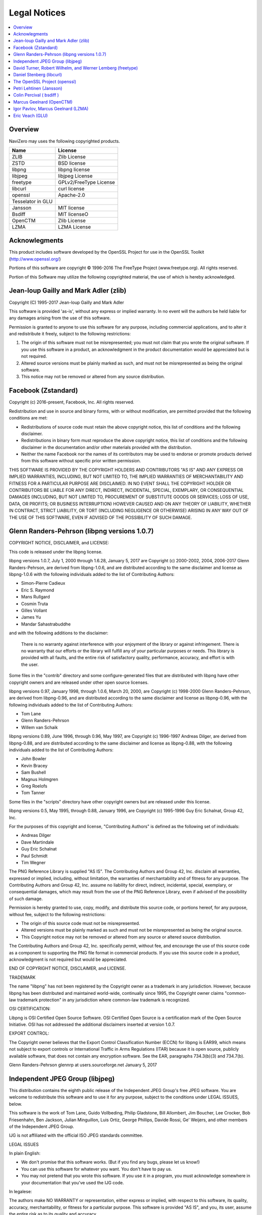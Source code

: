 Legal Notices
=============

.. contents::
   :local:
   :depth: 2

Overview
--------

NaviZero may uses the following copyrighted products.

+-------------------+------------------------+
| Name              | License                |
+===================+========================+
| ZLIB              | Zlib License           |
+-------------------+------------------------+
| ZSTD              | BSD license            |
+-------------------+------------------------+
| libpng            | libpng license         |
+-------------------+------------------------+
| libjpeg           | libjpeg License        |
+-------------------+------------------------+
| freetype          | GPLv2/FreeType License |
+-------------------+------------------------+
| libcurl           | curl license           |
+-------------------+------------------------+
| openssl           | Apache-2.0             |
+-------------------+------------------------+
| Tesselator in GLU |                        |
+-------------------+------------------------+
| Jansson           | MIT license            |
+-------------------+------------------------+
| Bsdiff            | MIT licenseO           |
+-------------------+------------------------+
| OpenCTM           | Zlib License           |
+-------------------+------------------------+
| LZMA              | LZMA License           |
+-------------------+------------------------+

Acknowlegments
--------------

This product includes software developed by the OpenSSL Project for use in the OpenSSL Toolkit (http://www.openssl.org/)

Portions of this software are copyright © 1996-2016 The FreeType Project (www.freetype.org). All rights reserved.

Portion of this Software may utilize the following copyrighted material, the use of which is hereby acknowledged.

Jean-loup Gailly and Mark Adler (zlib)
--------------------------------------

Copyright (C) 1995-2017 Jean-loup Gailly and Mark Adler

This software is provided 'as-is', without any express or implied warranty. In no event will the authors be held liable for any damages arising from the use of this software.

Permission is granted to anyone to use this software for any purpose, including commercial applications, and to alter it and redistribute it freely, subject to the following restrictions:

1. The origin of this software must not be misrepresented; you must not claim that you wrote the original software. If you use this software in a product, an acknowledgment in the product documentation would be appreciated but is not required.
2. Altered source versions must be plainly marked as such, and must not be misrepresented as being the original software.
3. This notice may not be removed or altered from any source distribution.

Facebook (Zstandard)
--------------------

Copyright (c) 2016-present, Facebook, Inc. All rights reserved.

Redistribution and use in source and binary forms, with or without modification, are permitted provided that the following conditions are met:

* Redistributions of source code must retain the above copyright notice, this list of conditions and the following disclaimer.
* Redistributions in binary form must reproduce the above copyright notice, this list of conditions and the following disclaimer in the documentation and/or other materials provided with the distribution.
* Neither the name Facebook nor the names of its contributors may be used to endorse or promote products derived from this software without specific prior written permission.

THIS SOFTWARE IS PROVIDED BY THE COPYRIGHT HOLDERS AND CONTRIBUTORS "AS IS" AND ANY EXPRESS OR IMPLIED WARRANTIES, INCLUDING, BUT NOT LIMITED TO, THE IMPLIED WARRANTIES OF MERCHANTABILITY AND FITNESS FOR A PARTICULAR PURPOSE ARE DISCLAIMED. IN NO EVENT SHALL THE COPYRIGHT HOLDER OR CONTRIBUTORS BE LIABLE FOR ANY DIRECT, INDIRECT, INCIDENTAL, SPECIAL, EXEMPLARY, OR CONSEQUENTIAL DAMAGES (INCLUDING, BUT NOT LIMITED TO, PROCUREMENT OF SUBSTITUTE GOODS OR SERVICES; LOSS OF USE, DATA, OR PROFITS; OR BUSINESS INTERRUPTION) HOWEVER CAUSED AND ON ANY THEORY OF LIABILITY, WHETHER IN CONTRACT, STRICT LIABILITY, OR TORT (INCLUDING NEGLIGENCE OR OTHERWISE) ARISING IN ANY WAY OUT OF THE USE OF THIS SOFTWARE, EVEN IF ADVISED OF THE POSSIBILITY OF SUCH DAMAGE.

Glenn Randers-Pehrson (libpng versions 1.0.7)
---------------------------------------------

COPYRIGHT NOTICE, DISCLAIMER, and LICENSE:

This code is released under the libpng license.

libpng versions 1.0.7, July 1, 2000 through 1.6.28, January 5, 2017 are Copyright (c) 2000-2002, 2004, 2006-2017 Glenn Randers-Pehrson, are derived from libpng-1.0.6, and are distributed according to the same disclaimer and license as libpng-1.0.6 with the following individuals added to the list of Contributing Authors:

* Simon-Pierre Cadieux
* Eric S. Raymond
* Mans Rullgard
* Cosmin Truta
* Gilles Vollant
* James Yu
* Mandar Sahastrabuddhe

and with the following additions to the disclaimer:

   There is no warranty against interference with your enjoyment of the library or against infringement.
   There is no warranty that our efforts or the library will fulfill any of your particular purposes or needs.
   This library is provided with all faults, and the entire risk of satisfactory quality, performance, accuracy, and effort is with the user.

Some files in the "contrib" directory and some configure-generated files that are distributed with libpng have other copyright owners and are released under other open source licenses.

libpng versions 0.97, January 1998, through 1.0.6, March 20, 2000, are Copyright (c) 1998-2000 Glenn Randers-Pehrson, are derived from libpng-0.96, and are distributed according to the same disclaimer and license as libpng-0.96, with the following individuals added to the list of Contributing Authors:

* Tom Lane
* Glenn Randers-Pehrson
* Willem van Schaik

libpng versions 0.89, June 1996, through 0.96, May 1997, are Copyright (c) 1996-1997 Andreas Dilger, are derived from libpng-0.88, and are distributed according to the same disclaimer and license as libpng-0.88, with the following individuals added to the list of Contributing Authors:

* John Bowler
* Kevin Bracey
* Sam Bushell
* Magnus Holmgren
* Greg Roelofs
* Tom Tanner

Some files in the "scripts" directory have other copyright owners but are released under this license.

libpng versions 0.5, May 1995, through 0.88, January 1996, are Copyright (c) 1995-1996 Guy Eric Schalnat, Group 42, Inc.

For the purposes of this copyright and license, "Contributing Authors" is defined as the following set of individuals:

* Andreas Dilger
* Dave Martindale
* Guy Eric Schalnat
* Paul Schmidt
* Tim Wegner

The PNG Reference Library is supplied "AS IS". The Contributing Authors and Group 42, Inc. disclaim all warranties, expressed or implied, including, without limitation, the warranties of merchantability and of fitness for any purpose. The Contributing Authors and Group 42, Inc. assume no liability for direct, indirect, incidental, special, exemplary, or consequential damages, which may result from the use of the PNG Reference Library, even if advised of the possibility of such damage.

Permission is hereby granted to use, copy, modify, and distribute this source code, or portions hereof, for any purpose, without fee, subject to the following restrictions:

* The origin of this source code must not be misrepresented.
* Altered versions must be plainly marked as such and must not be misrepresented as being the original source.
* This Copyright notice may not be removed or altered from any source or altered source distribution.

The Contributing Authors and Group 42, Inc. specifically permit, without fee, and encourage the use of this source code as a component to supporting the PNG file format in commercial products. If you use this source code in a product, acknowledgment is not required but would be appreciated.

END OF COPYRIGHT NOTICE, DISCLAIMER, and LICENSE.

TRADEMARK

The name "libpng" has not been registered by the Copyright owner as a trademark in any jurisdiction. However, because libpng has been distributed and maintained world-wide, continually since 1995, the Copyright owner claims "common-law trademark protection" in any jurisdiction where common-law trademark is recognized.

OSI CERTIFICATION:

Libpng is OSI Certified Open Source Software. OSI Certified Open Source is a certification mark of the Open Source Initiative. OSI has not addressed the additional disclaimers inserted at version 1.0.7.

EXPORT CONTROL:

The Copyright owner believes that the Export Control Classification Number (ECCN) for libpng is EAR99, which means not subject to export controls or International Traffic in Arms Regulations (ITAR) because it is open source, publicly available software, that does not contain any encryption software. See the EAR, paragraphs 734.3(b)(3) and 734.7(b).

Glenn Randers-Pehrson glennrp at users.sourceforge.net January 5, 2017

Independent JPEG Group (libjpeg)
--------------------------------

This distribution contains the eighth public release of the Independent JPEG Group's free JPEG software. You are welcome to redistribute this software and to use it for any purpose, subject to the conditions under LEGAL ISSUES, below.

This software is the work of Tom Lane, Guido Vollbeding, Philip Gladstone, Bill Allombert, Jim Boucher, Lee Crocker, Bob Friesenhahn, Ben Jackson, Julian Minguillon, Luis Ortiz, George Phillips, Davide Rossi, Ge' Weijers, and other members of the Independent JPEG Group.

IJG is not affiliated with the official ISO JPEG standards committee.

LEGAL ISSUES

In plain English:

* We don't promise that this software works. (But if you find any bugs, please let us know!)
* You can use this software for whatever you want. You don't have to pay us.
* You may not pretend that you wrote this software. If you use it in a program, you must acknowledge somewhere in your documentation that you've used the IJG code.

In legalese:

The authors make NO WARRANTY or representation, either express or implied, with respect to this software, its quality, accuracy, merchantability, or fitness for a particular purpose. This software is provided "AS IS", and you, its user, assume the entire risk as to its quality and accuracy.

This software is copyright (C) 1991-2010, Thomas G. Lane, Guido Vollbeding. All Rights Reserved except as specified below.

Permission is hereby granted to use, copy, modify, and distribute this software (or portions thereof) for any purpose, without fee, subject to these conditions: (1) If any part of the source code for this software is distributed, then this README file must be included, with this copyright and no-warranty notice unaltered; and any additions, deletions, or changes to the original files must be clearly indicated in accompanying documentation. (2) If only executable code is distributed, then the accompanying documentation must state that "this software is based in part on the work of the Independent JPEG Group". (3) Permission for use of this software is granted only if the user accepts full responsibility for any undesirable consequences; the authors accept NO LIABILITY for damages of any kind.

These conditions apply to any software derived from or based on the IJG code, not just to the unmodified library. If you use our work, you ought to acknowledge us.

Permission is NOT granted for the use of any IJG author's name or company name in advertising or publicity relating to this software or products derived from it. This software may be referred to only as "the Independent JPEG Group's software".

We specifically permit and encourage the use of this software as the basis of commercial products, provided that all warranty or liability claims are assumed by the product vendor.

David Turner, Robert Wilhelm, and Werner Lemberg (freetype)
-----------------------------------------------------------

Portions of this software are copyright © 1996-2016 The FreeType Project (www.freetype.org). All rights reserved.

The FreeType Project is distributed in several archive packages; some of them may contain, in addition to the FreeType font engine, various tools and contributions which rely on, or relate to, the FreeType Project.

This license applies to all files found in such packages, and which do not fall under their own explicit license. The license affects thus the FreeType font engine, the test programs, documentation and makefiles, at the very least.

This license was inspired by the BSD, Artistic, and IJG (Independent JPEG Group) licenses, which all encourage inclusion and use of free software in commercial and freeware products alike. As a consequence, its main points are that:

* We don't promise that this software works. However, we will be interested in any kind of bug reports. ('as is' distribution)
* You can use this software for whatever you want, in parts or full form, without having to pay us. ('royalty-free' usage)
* You may not pretend that you wrote this software. If you use it, or only parts of it, in a program, you must acknowledge somewhere in your documentation that you have used the FreeType code. ('credits')

We specifically permit and encourage the inclusion of this software, with or without modifications, in commercial products. We disclaim all warranties covering The FreeType Project and assume no liability related to The FreeType Project.

Daniel Stenberg (libcurl)
-------------------------

Copyright (c) 1996 - 2018, Daniel Stenberg, daniel@haxx.se, and many contributors, see the THANKS file.

All rights reserved.

Permission to use, copy, modify, and distribute this software for any purpose with or without fee is hereby granted, provided that the above copyright notice and this permission notice appear in all copies.

THE SOFTWARE IS PROVIDED "AS IS", WITHOUT WARRANTY OF ANY KIND, EXPRESS OR IMPLIED, INCLUDING BUT NOT LIMITED TO THE WARRANTIES OF MERCHANTABILITY, FITNESS FOR A PARTICULAR PURPOSE AND NONINFRINGEMENT OF THIRD PARTY RIGHTS. IN NO EVENT SHALL THE AUTHORS OR COPYRIGHT HOLDERS BE LIABLE FOR ANY CLAIM, DAMAGES OR OTHER LIABILITY, WHETHER IN AN ACTION OF CONTRACT, TORT OR OTHERWISE, ARISING FROM, OUT OF OR IN CONNECTION WITH THE SOFTWARE OR THE USE OR OTHER DEALINGS IN THE SOFTWARE.

Except as contained in this notice, the name of a copyright holder shall not be used in advertising or otherwise to promote the sale, use or other dealings in this Software without prior written authorization of the copyright holder.

The OpenSSL Project (openssl)
-----------------------------

The OpenSSL toolkit stays under a double license, i.e. both the conditions of the OpenSSL License and the original SSLeay license apply to the toolkit. See below for the actual license texts.

OpenSSL License

Copyright (c) 1998-2018 The OpenSSL Project. All rights reserved.

Redistribution and use in source and binary forms, with or without modification, are permitted provided that the following conditions are met:

1. Redistributions of source code must retain the above copyright notice, this list of conditions and the following disclaimer.
2. Redistributions in binary form must reproduce the above copyright notice, this list of conditions and the following disclaimer in the documentation and/or other materials provided with the distribution.
3. All advertising materials mentioning features or use of this software must display the following acknowledgment: "This product includes software developed by the OpenSSL Project for use in the OpenSSL Toolkit. (http://www.openssl.org/)"
#. The names "OpenSSL Toolkit" and "OpenSSL Project" must not be used to endorse or promote products derived from this software without prior written permission. For written permission, please contact openssl-core@openssl.org.
#. Products derived from this software may not be called "OpenSSL" nor may "OpenSSL" appear in their names without prior written permission of the OpenSSL Project.
#. Redistributions of any form whatsoever must retain the following acknowledgment: "This product includes software developed by the OpenSSL Project for use in the OpenSSL Toolkit (http://www.openssl.org/)"

THIS SOFTWARE IS PROVIDED BY THE OpenSSL PROJECT ''AS IS'' AND ANY EXPRESSED OR IMPLIED WARRANTIES, INCLUDING, BUT NOT LIMITED TO, THE IMPLIED WARRANTIES OF MERCHANTABILITY AND FITNESS FOR A PARTICULAR PURPOSE ARE DISCLAIMED. IN NO EVENT SHALL THE OpenSSL PROJECT OR ITS CONTRIBUTORS BE LIABLE FOR ANY DIRECT, INDIRECT, INCIDENTAL, SPECIAL, EXEMPLARY, OR CONSEQUENTIAL DAMAGES (INCLUDING, BUT NOT LIMITED TO, PROCUREMENT OF SUBSTITUTE GOODS OR SERVICES; LOSS OF USE, DATA, OR PROFITS; OR BUSINESS INTERRUPTION) HOWEVER CAUSED AND ON ANY THEORY OF LIABILITY, WHETHER IN CONTRACT, STRICT LIABILITY, OR TORT (INCLUDING NEGLIGENCE OR OTHERWISE) ARISING IN ANY WAY OUT OF THE USE OF THIS SOFTWARE, EVEN IF ADVISED OF THE POSSIBILITY OF SUCH DAMAGE.

This product includes cryptographic software written by Eric Young (eay@cryptsoft.com). This product includes software written by Tim Hudson (tjh@cryptsoft.com).

Petri Lehtinen (Jansson)
------------------------

Copyright (c) 2009-2012 Petri Lehtinen <petri@digip.org>

Permission is hereby granted, free of charge, to any person obtaining a copy of this software and associated documentation files (the "Software"), to deal in the Software without restriction, including without limitation the rights to use, copy, modify, merge, publish, distribute, sublicense, and/or sell copies of the Software, and to permit persons to whom the Software is furnished to do so, subject to the following conditions:

   The above copyright notice and this permission notice shall be included in all copies or substantial portions of the Software.

THE SOFTWARE IS PROVIDED "AS IS", WITHOUT WARRANTY OF ANY KIND, EXPRESS OR IMPLIED, INCLUDING BUT NOT LIMITED TO THE WARRANTIES OF MERCHANTABILITY, FITNESS FOR A PARTICULAR PURPOSE AND NONINFRINGEMENT. IN NO EVENT SHALL THE AUTHORS OR COPYRIGHT HOLDERS BE LIABLE FOR ANY CLAIM, DAMAGES OR OTHER LIABILITY, WHETHER IN AN ACTION OF CONTRACT, TORT OR OTHERWISE, ARISING FROM, OUT OF OR IN CONNECTION WITH THE SOFTWARE OR THE USE OR OTHER DEALINGS IN THE SOFTWARE.

Colin Percival ( bsdiff )
-------------------------

Copyright 2003-2005 Colin Percival All rights reserved

Redistribution and use in source and binary forms, with or without modification, are permitted providing that the following conditions are met:

1. Redistributions of source code must retain the above copyright notice, this list of conditions and the following disclaimer.
2. Redistributions in binary form must reproduce the above copyright notice, this list of conditions and the following disclaimer in the documentation and/or other materials provided with the distribution.

THIS SOFTWARE IS PROVIDED BY THE AUTHOR ''AS IS'' AND ANY EXPRESS OR IMPLIED WARRANTIES, INCLUDING, BUT NOT LIMITED TO, THE IMPLIED WARRANTIES OF MERCHANTABILITY AND FITNESS FOR A PARTICULAR PURPOSE ARE DISCLAIMED. IN NO EVENT SHALL THE AUTHOR BE LIABLE FOR ANY DIRECT, INDIRECT, INCIDENTAL, SPECIAL, EXEMPLARY, OR CONSEQUENTIAL DAMAGES (INCLUDING, BUT NOT LIMITED TO, PROCUREMENT OF SUBSTITUTE GOODS OR SERVICES; LOSS OF USE, DATA, OR PROFITS; OR BUSINESS INTERRUPTION) HOWEVER CAUSED AND ON ANY THEORY OF LIABILITY, WHETHER IN CONTRACT, STRICT LIABILITY, OR TORT (INCLUDING NEGLIGENCE OR OTHERWISE) ARISING IN ANY WAY OUT OF THE USE OF THIS SOFTWARE, EVEN IF ADVISED OF THE POSSIBILITY OF SUCH DAMAGE.

Marcus Geelnard (OpenCTM)
-------------------------

Copyright (c) 2009-2010 Marcus Geelnard

This software is provided 'as-is', without any express or implied warranty. In no event will the authors be held liable for any damages arising from the use of this software.

Permission is granted to anyone to use this software for any purpose, including commercial applications, and to alter it and redistribute it freely, subject to the following restrictions:

1. The origin of this software must not be misrepresented; you must not claim that you wrote the original software. If you use this software in a product, an acknowledgment in the product documentation would be appreciated but is not required.
2. Altered source versions must be plainly marked as such, and must not be misrepresented as being the original software.
3. This notice may not be removed or altered from any source distribution.

Igor Pavlov, Marcus Geelnard (LZMA)
-----------------------------------

LZMA SDK is placed in the public domain.

Anyone is free to copy, modify, publish, use, compile, sell, or distribute the original LZMA SDK code, either in source code form or as a compiled binary, for any purpose, commercial or non-commercial, and by any means.

Eric Veach (GLU)
----------------

(Silicon Graphics's reference implementation of the OpenGL Utility Library (GLU), written primarily by Eric Veach)

License Applicability. Except to the extent portions of this file are made subject to an alternative license as permitted in the SGI Free Software License B, Version 1.1 (the "License"), the contents of this file are subject only to the provisions of the License. You may not use this file except in compliance with the License. You may obtain a copy of the License at Silicon Graphics, Inc., attn: Legal Services, 1600 Amphitheatre Parkway, Mountain View, CA 94043-1351, or at:

http://oss.sgi.com/projects/FreeB

Note that, as provided in the License, the Software is distributed on an "AS IS" basis, with ALL EXPRESS AND IMPLIED WARRANTIES AND CONDITIONS DISCLAIMED, INCLUDING, WITHOUT LIMITATION, ANY IMPLIED WARRANTIES AND CONDITIONS OF MERCHANTABILITY, SATISFACTORY QUALITY, FITNESS FOR A PARTICULAR PURPOSE, AND NON-INFRINGEMENT.

Original Code. The Original Code is: OpenGL Sample Implementation, Version 1.2.1, released January 26, 2000, developed by Silicon Graphics, Inc. The Original Code is Copyright (c) 1991-2000 Silicon Graphics, Inc. Copyright in any portions created by third parties is as indicated elsewhere herein. All Rights Reserved.

Additional Notice Provisions: The application programming interfaces established by SGI in conjunction with the Original Code are The OpenGL(R) Graphics System: A Specification (Version 1.2.1), released April 1, 1999; The OpenGL(R) Graphics System Utility Library (Version 1.3), released November 4, 1998; and OpenGL(R) Graphics with the X Window System(R) (Version 1.3), released October 19, 1998. This software was created using the OpenGL(R) version 1.2.1 Sample Implementation published by SGI, but has not been independently verified as being compliant with the OpenGL(R) version 1.2.1 Specification.

Author: Eric Veach, July 1994.
